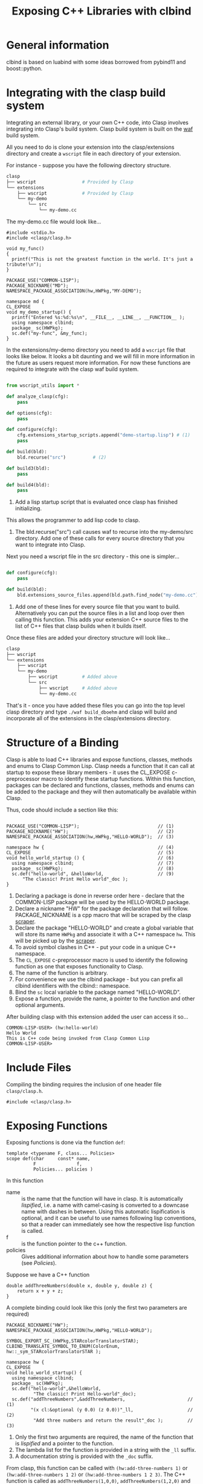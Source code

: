 #+title: Exposing C++ Libraries with clbind
#+OPTIONS: ^:nil
#+HTML_HEAD: <link rel="stylesheet" type="text/css" href="styles/readtheorg/css/htmlize.css"/><link rel="stylesheet" type="text/css" href="styles/readtheorg/css/readtheorg.css"/><script src="https://ajax.googleapis.com/ajax/libs/jquery/2.1.3/jquery.min.js"></script><script src="https://maxcdn.bootstrapcdn.com/bootstrap/3.3.4/js/bootstrap.min.js"></script><script type="text/javascript" src="styles/lib/js/jquery.stickytableheaders.min.js"></script><script type="text/javascript" src="styles/readtheorg/js/readtheorg.js"></script>


* General information
clbind is based on luabind with some ideas borrowed from pybind11 and boost::python.

* Integrating with the clasp build system

Integrating an external library, or your own C++ code, into Clasp involves integrating into Clasp's build system.
Clasp build system is built on the [[http://waf.io][waf]] build system.

All you need to do is clone your extension into the clasp/extensions directory and create a ~wscript~ file in each directory of your extension.

For instance - suppose you have the following directory structure.

#+BEGIN_SRC sh
clasp
├── wscript                 # Provided by Clasp
└── extensions
    ├── wscript             # Provided by Clasp
    └── my-demo
        └── src
            └── my-demo.cc
#+END_SRC

The my-demo.cc file would look like...

#+BEGIN_SRC C++
#include <stdio.h>
#include <clasp/clasp.h>

void my_func()
{
  printf("This is not the greatest function in the world. It's just a tribute!\n");
}

PACKAGE_USE("COMMON-LISP");
PACKAGE_NICKNAME("MD");
NAMESPACE_PACKAGE_ASSOCIATION(hw,HWPkg,"MY-DEMO");

namespace md {
CL_EXPOSE
void my_demo_startup() {
  printf("Entered %s:%d:%s\n", __FILE__, __LINE__, __FUNCTION__ );
  using namespace clbind;
  package_ sc(HWPkg);
  sc.def("my-func", &my_func);
}
#+END_SRC


In the extensions/my-demo directory you need to add a ~wscript~ file that looks like below.
It looks a bit daunting and we will fill in more information in the future as users request more information.
For now these functions are required to integrate with the clasp waf build system.

#+BEGIN_SRC Python

from wscript_utils import *

def analyze_clasp(cfg):
    pass

def options(cfg):
    pass

def configure(cfg):
    cfg.extensions_startup_scripts.append("demo-startup.lisp") # (1)
    pass

def build(bld):
    bld.recurse("src")          # (2)

def build3(bld):
    pass

def build4(bld):
    pass

#+END_SRC

1. Add a lisp startup script that is evaluated once clasp has finished initializing. 
This allows the programmer to add lisp code to clasp.
2. The bld.recurse("src") call causes waf to recurse into the my-demo/src directory.  Add one of these calls for every source directory that you want to integrate into Clasp.


Next you need a wscript file in the src directory - this one is simpler...

#+BEGIN_SRC Python

def configure(cfg):
    pass

def build(bld):
    bld.extensions_source_files.append(bld.path.find_node("my-demo.cc"))    # (1)

#+END_SRC

1. Add one of these lines for every source file that you want to build.  Alternatively you can put the source files in a list and loop over then calling this function. This adds your extension C++ source files to the list of C++ files that clasp builds when it builds itself.

Once these files are added your directory structure will look like...
#+BEGIN_SRC sh
clasp
├── wscript
└── extensions
    ├── wscript
    └── my-demo
        ├── wscript         # Added above
        └── src
            ├── wscript     # Added above
            └── my-demo.cc
#+END_SRC


That's it - once you have added these files you can go into the top level clasp directory and type ~./waf build_dboehm~ and clasp will build and incorporate all of the extensions in the clasp/extensions directory.



* Structure of a Binding
Clasp is able to load C++ libraries and expose functions, classes, methods and enums to Clasp Common Lisp.
Clasp needs a function that it can call at startup to expose these library members - it uses the CL_EXPOSE c-preprocessor macro to identify these startup functions.
Within this function, packages can be declared and functions, classes, methods and enums can be added to the package and they will then
automatically be available within Clasp.

Thus, code should include a section like this:


#+BEGIN_SRC C++

PACKAGE_USE("COMMON-LISP");                             // (1)
PACKAGE_NICKNAME("HW");                                 // (2)
NAMESPACE_PACKAGE_ASSOCIATION(hw,HWPkg,"HELLO-WORLD");  // (3)

namespace hw {                                          // (4)
CL_EXPOSE                                               // (5)
void hello_world_startup () {                           // (6)
  using namespace clbind;                               // (7)
  package_ sc(HWPkg);                                   // (8)
  sc.def("hello-world", &helloWorld,                    // (9)
      "The classic! Print Hello world"_doc );          
}
#+END_SRC

1. Declaring a package is done in reverse order here - declare that the COMMON-LISP package will be used by the HELLO-WORLD package.
2. Declare a nickname "HW" for the package declaration that will follow. PACKAGE_NICKNAME is a cpp macro that will be scraped by the clasp [[file:scraper.org][scraper]].
3. Declare the package "HELLO-WORLD" and create a global variable that will store its name ~HWPkg~ and associate it with a C++ namespace ~hw~. This will be picked up by the [[file:scraper.org][scraper]].
4. To avoid symbol clashes in C++ - put your code in a unique C++ namespace.
5. The ~CL_EXPOSE~ c-preprocessor macro is used to identify the following function as one that exposes functionality to Clasp.
6. The name of the function is arbitrary.
7. For convenience we use the clbind package - but you can prefix all clbind identifiers with the clbind:: namespace.
8. Bind the ~sc~ local variable to the package named "HELLO-WORLD".
9. Expose a function, provide the name, a pointer to the function and other optional arguments.

After building clasp with this extension added the user can access it so...

#+BEGIN_SRC Lisp
COMMON-LISP-USER> (hw:hello-world)
Hello World
This is C++ code being invoked from Clasp Common Lisp
COMMON-LISP-USER>
#+END_SRC

* Include Files
Compiling the binding requires the inclusion of one header file ~clasp/clasp.h~.

#+BEGIN_SRC C++
#include <clasp/clasp.h>
#+END_SRC

* Exposing Functions
Exposing functions is done via the function ~def~:
#+BEGIN_SRC C++
template <typename F, class... Policies>
scope def(char     const* name,
          F               f,
          Policies... policies )
#+END_SRC
In this function
- name :: is the name that the function will have in clasp. It is automatically [[Lispification][lispified]], i.e. a name  with camel-casing is converted to a downcase name with dashes in between. Using this automatic lispification is optional, and it can be useful to use names following lisp conventions, so that a reader can immediately see how the respective lisp function is called.
- f :: is the function pointer to the c++ function.
- policies :: Gives additional information about how to handle some parameters (see [[Policies][Policies]]). 

Suppose we have a C++ function 
#+BEGIN_SRC C++
double addThreeNumbers(double x, double y, double z) {
    return x + y + z;
}
#+END_SRC

A complete binding could look like this (only the first two parameters are required) 
#+BEGIN_SRC C++
PACKAGE_NICKNAME("HW");
NAMESPACE_PACKAGE_ASSOCIATION(hw,HWPkg,"HELLO-WORLD");

SYMBOL_EXPORT_SC_(HWPkg,STARcolorTranslatorSTAR);
CLBIND_TRANSLATE_SYMBOL_TO_ENUM(ColorEnum, hw::_sym_STARcolorTranslatorSTAR );

namespace hw {
CL_EXPOSE
void hello_world_startup() {
  using namespace clbind;
  package_ sc(HWPkg);
  sc.def("hello-world",&helloWorld,
          "The classic! Print Hello-world"_doc);
  sc.def("addThreeNumbers",&addThreeNumbers,                       // (1)
         "(x cl:&optional (y 0.0) (z 0.0))"_ll,                    // (2)
          "Add three numbers and return the result"_doc );         // (3)
#+END_SRC

1. Only the first two arguments are required, the name of the function that is [[Lispification][lispified]] and a pointer to the function.
2. The lambda list for the function is provided in a string with the ~_ll~ suffix.
3. A documentation string is provided with the ~_doc~ suffix.

From clasp, this function can be called with 
~(hw:add-three-numbers 1)~ or ~(hw:add-three-numbers 1 2)~ or ~(hw:add-three-numbers 1 2 3)~.
The C++ function is called as ~addThreeNumbers(1,0,0)~, ~addThreeNumbers(1,2,0)~ and ~addThreeNumbers(1,2,3)~, respectively.

The lambda list and documentation string can be obtained using the Common Lisp function ~describe~.

#+BEGIN_SRC lisp

COMMON-LISP-USER> (describe 'hw:add-three-numbers)

HELLO-WORLD:ADD-THREE-NUMBERS - external symbol in HELLO-WORLD package
-----------------------------------------------------------------------------
HELLO-WORLD:ADD-THREE-NUMBERS                                      [Function]
Documentation: "Add three numbers and return the result"
Arguments:     (HELLO-WORLD::X &OPTIONAL (HELLO-WORLD::Y 2.0) (HELLO-WORLD::Z 3.0))
Source:        #P"=external="
-----------------------------------------------------------------------------

#+END_SRC

** Overloaded Functions
To expose overloaded functions, you have to cast the function pointer to the correct signature. 
Suppose the function from the previous example would be overloaded. It would then need an exposure such as below.

#+BEGIN_SRC C++
def("addThreeNumbers-double", (double(*)(double, double, double)) &addThreeNumbers),
#+END_SRC

It is important that every function have a unique name - similar to name mangling in C++.
The convention we adopt in Clasp is to append type names to the original name.


* Exposing Classes
Exposing a class is done via the class ~class_~:

For example - we have the class DoubleVector below:
#+BEGIN_SRC C++
class DoubleVector {
private:
  vector<double>      values;
public:
  DoubleVector(int sz) {this->values.resize(sz);};
  DoubleVector(const vector<double>& arg) {
    this->fill(arg);
  }
//...
};
#+END_SRC

#+BEGIN_SRC C++
PACKAGE_USE("COMMON-LISP");
PACKAGE_NICKNAME("DV");
NAMESPACE_PACKAGE_ASSOCIATION(hw,HWPkg,"DOUBLE-VECTOR");

namespace dv {
CL_EXPOSE
void double_vector_startup() {
  using namespace clbind;
  package_ s("DV");
  class_<DoubleVector>(s,"double-vector" )
//...

#+END_SRC

Creates a Binding to the C++ class ~DoubleVector~, with the name ~dv:double-vector~ in lisp.
This does not automatically creates a binding to the default constructor - use def_constructor for constructors.

** Inheritance
clbind can handle member functions of derived classes correctly, providing that they are exposed.
To expose the inheritance structure of C++ classes, expose the base class, and use the following format for the derived class:
#+BEGIN_SRC C++
class_<CppDerivedClassName, CppBaseClassName>("lisp-class-name")
#+END_SRC
If multiple inheritance brings in several base classes, use the following format:
#+BEGIN_SRC C++
class_<CppDerivedClassName, bases<CppBaseClassName1, CppBaseClassName2>>("lisp-class-name")
#+END_SRC
If a base class is a pure virtual class, i.e. it has only pure virtual functions or its constructor is private, make sure to use the ~no_default_constructor~ option when exposing the base class, otherwise you will get a compilation error.

** Constructors
Add constructors to exposed classes with the function ~def_constructor~:
#+BEGIN_SRC C++
template<typename... Types, typename... Policies>
class_& def_constructor(const string&         name,
                        constructor<Types...> sig,
                        Policies...           policies)
#+END_SRC
In this function
- name :: is the name of the constructor that will be visible in clasp. Again, it will be lispified.
- sig :: is the parameter signature of the C++ constructor. Use a comma-separated parameter-list list in the form ~constructor<parameter-list>()~ of all the types used as parameters in the constructor you want to expose.
- policies :: Optional parameters, explained in [[Exposing Functions][Exposing Functions]]

** Member Functions
Exposing member functions is similar to exposing free functions. Call the ~class_~ member function ~def~:
#+BEGIN_SRC C++
template<class F, class... Policies>
class_& def(char const*       name, 
            F                 fn, 
            Policies...       policies )
#+END_SRC
Thus exposing a member function is not different from [[Exposing Functions][exposing free functions]], and the same arguments apply.
The exception to this rule is the lambda-list (arguments), which always requires ~self~ as its first parameter, which becomes the ~this~ argument within the method.


#+BEGIN_SRC C++
namespace dv {
CL_EXPOSE
void double_vector_startup() {
  using namespace clbind;
  package_ s("DV");
  class_<DoubleVector>(s,"double-vector" )
    .   def_constructor("make-double-vector-with-size",constructor<int>())
    .   def_constructor("make-double-vector-with-values",constructor<const vector<double>&>())
    .   def("fill",&DoubleVector::fill)
    .   def("add",&DoubleVector::add)
    .   def("dot",&DoubleVector::dot)
    .   def("at",&DoubleVector::at)
    .   def("dump",&DoubleVector::dump);

}
};
#+END_SRC

** Static Member Function
As Common Lisp does not have the notion of static member functions, exposing them is similar to [[Exposing Functions][exposing free functions]].

** Public Member Variables
Exposing public member variables works similar to exposing member functions. 

** Derivable classes

Some C++ libraries provide base classes that the library user is meant to subclass to add additional application specific functionality.
For this situation Clasp allows one to create classes in Common Lisp that derive from these C++ classes and implement methods that get called from
both C++ and Common Lisp code.

An example of this is within Clasp itself - where Clasp exposes the Clang ASTMatcher library.
Clasp exposes a facility of the Clang ASTMatcher library that evaluates callbacks on Clang C++ Abstract Syntax Tree nodes.
In the place of ~class_~ use ~derivable_class_~ and provide two class template arguments.
The first template argument is a class that needs to be provided to clbind and is shown below (in this case DerivableMatchCallback).  
The second template argument is the original library class that is to be subclassed (in this case clang::ast_matchers::MatchFinder::MatchCallback).

#+BEGIN_SRC C++
    derivable_class_<DerivableMatchCallback, clang::ast_matchers::MatchFinder::MatchCallback> cl_bc(m,"MatchCallback",create_default_constructor);
    cl_bc.def("run", &DerivableMatchCallback::default_run)
        .def("onStartOfTranslationUnit", &DerivableMatchCallback::default_onStartOfTranslationUnit)
        .def("onEndOfTranslationUnit", &DerivableMatchCallback::default_onEndOfTranslationUnit);
#+END_SRC

The DerivableMatchCallback must be defined before the derivable_class_ declaration above.

#+BEGIN_SRC C++
namespace asttooling {
  class DerivableMatchCallback;                        // (1)
};

template <>                                            // (2)
struct gctools::GCInfo<asttooling::DerivableMatchCallback> {
  static bool constexpr NeedsInitialization = false;
  static bool constexpr NeedsFinalization = false;
  static GCInfo_policy constexpr Policy = unmanaged;   // (3)
};

namespace asttooling {
class DerivableMatchCallback                
    : public clbind::Derivable<clang::ast_matchers::MatchFinder::MatchCallback> {  // (4)
  typedef clang::ast_matchers::MatchFinder::MatchCallback AlienBase;               // (5)
public:

  virtual void run(const clang::ast_matchers::MatchFinder::MatchResult &Result) {  // (6)
    const clang::ast_matchers::MatchFinderMatchResult conv(Result);
    core::T_sp val =  translate::to_object<const clang::ast_matchers::MatchFinderMatchResult &>::convert(conv);
    core::eval::funcall(asttooling::_sym_run, this->asSmartPtr(), val);
  }
  void default_run(const clang::ast_matchers::MatchFinderMatchResult &Result) {    // (7)
    SIMPLE_ERROR(BF("Subclass must implement"));
  };

  virtual void onStartOfTranslationUnit() {                                        // (8)
    printf("%s:%d entered onStartOfTranslationUnit funcalling\n", __FILE__, __LINE__);
    core::eval::funcall(_sym_onStartOfTranslationUnit, this->asSmartPtr());
  }
  void default_onStartOfTranslationUnit() {
    printf("%s:%d entered default_onStartOfTranslationUnit\n", __FILE__, __LINE__);
    this->AlienBase::onStartOfTranslationUnit();
  }

  void describe() {                                                               // (9)
    printf("%s:%d Entered DerivableMatchCallback::describe()\n", __FILE__, __LINE__);
    printf("this=%p  typeid(this)@%p  typeid(this).name=%s\n", this, &typeid(this), typeid(this).name());
    printf("dynamic_cast<void*>(this) = %p\n", dynamic_cast<void *>(this));
    printf("dynamic_cast<core::T_O*>(this) = %p\n", dynamic_cast<core::T_O *>(this));
    printf("typeid(dynamic_cast<core::T_O>*>(this))@%p  typeid.name=%s\n", &typeid(dynamic_cast<core::T_O *>(this)), typeid(dynamic_cast<core::T_O *>(this)).name());
    printf("dynamic_cast<Derivable<clang::ast_matchers::MatchFinder::MatchCallback>*>(this) = %p\n", dynamic_cast<Derivable<clang::ast_matchers::MatchFinder::MatchCallback> *>(this));
    printf("dynamic_cast<DerivableMatchCallback*>(this) = %p\n", dynamic_cast<DerivableMatchCallback *>(this));
    printf("alien pointer = %p\n", this->pointerToAlienWithin());
    printf("_Class: %s\n", _rep_(this->_Class).c_str());
    for (size_t i(0); i < this->numberOfSlots(); ++i) {
      printf("_Slots[%lu]: %s\n", i, _rep_(this->instanceRef(i)).c_str());
    }
  }
  virtual ~DerivableMatchCallback() {                                            // (10)
    // Non trivial dtor  
  }
};
};
#+END_SRC

1. A forward declaration of the DerivableMatchCallback class for the next piece GCInfo
2. A gctools::GCInfo template struct is used to tell the Clasp memory manager how to deal with this class.   The NeedsInitialization field tell the memory manager that the DerivableMatchCallback::initialize() function must be called after the object is allocated.  The NeedsFinalization field tells the memory manager that the destructor for this class needs to be registered with a finalizer.  NeedsFinalization is used for resources like streams and anything that needs cleanup when it is collected. The Policy tell the memory manager how the memory for this object is managed.
   1. Policy = normal means the object is managed by the memory manager, it can be collected and it can be moved.
   2. Policy = collectable_immobile means the object can be collected by the memory manager but it cannot be moved.
   3. Policy = atomic means the object contains no internal pointers (such as strings or integer vectors) and so it can be placed in special memory that doesn't need to be scanned.
   4. Policy = unmanaged means the object will not be automatically collected and it cannot be moved.  This is used in special cases like static vectors.
3. Instances of DerivableMatchCallback cannot be moved or automatically collected. They need to be managed manually and carefully so that they do not leak memory.
4. The DerivableMatchCallback inherits from a special template class clbind::Derivable<clang::ast_matchers::MatchFinder::MatchCallback>. This makes it inherit from both the C++ class MatchCallback and the Clasp Instance_O class, which adds Common Lisp slots to the object.
5. The AlienBase type needs to be defined for derivable_class_ to function.
6. THe virtual void run(...) {...} method is defined by ~clang::ast_matchers::MatchFinder::MatchCallback~ and we need to overload it. The body of this method translates the argument(s) into Common Lisp types and then invokes a Common Lisp function ~core::eval::funcall(asttooling::_sym_run, this->asSmartPtr(), val)~ that the user will define in Common Lisp.
7. The void default_run(...) method is a non virtual method that is exposed to Common Lisp. If a C++ base class defines the run method then defaul_run should call it.  If no C++ base class defines the run method then an error should be signalled and the user must provide a run function in Common Lisp.
8. In this example the ~onStartOfTranslationUnit~/~default_onStartOfTranslationUnit~ are another pair of functions that allow the user to overload an on-start-of-translation-unit method from Common Lisp.
9. In this example a ~describe~ method is provided to print internal information about a ~DerivableMatchCallback~ instance.
10. The ~DerivableMatchCallback~ class should have a destructor.

In the above example the ~run~/~default_run~ pair of methods demonstrate what you need to overload the ~run~ C++ method from Common Lisp.

In Common Lisp - to create a derived class one would use...

#+BEGIN_SRC lisp
(defclass count-match-callback (ast-tooling:match-callback) ()        ;; (1)
  (:metaclass core:derivable-cxx-class))

(core:defvirtual ast-tooling:run ((self count-match-callback) match)  ;; (2)
  (let* ((nodes (ast-tooling:nodes match))
         (id-to-node-map (ast-tooling:idto-node-map nodes))
         (node (gethash :whole id-to-node-map)))
    (advance-match-counter)))
#+END_SRC

1. The derived class is defined using ~defclass~ inheriting from the exposed class and using the ~:metaclass core:derivable-cxx-class~.
2. The ~core:defvirtual~ macro is used to overload the ~asttooling:run~ method. The overloaded method takes two arguments, the first argument is the instance ~self~ and the second argument was passed from the C++ ~run~ virtual method.



* Exposing Enums

#+BEGIN_SRC C++

enum ColorEnum { red, green, blue  };

void printColor( ColorEnum color ) {
  switch (color) {
  case red:
      printf("red\n");
      break;
  case green:
      printf("green\n");
      break;
  case blue:
      printf("blue\n");
      break;
  }
}

// ...
// Then - to expose it...
//
PACKAGE_NICKNAME("HW");
NAMESPACE_PACKAGE_ASSOCIATION(hw,HWPkg,"HELLO-WORLD");

SYMBOL_EXPORT_SC_(HWPkg,STARcolorTranslatorSTAR);                              // (1)
CLBIND_TRANSLATE_SYMBOL_TO_ENUM(ColorEnum, hw::_sym_STARcolorTranslatorSTAR ); // (2)

namespace hw {
CL_EXPOSE
void hello_world_startup() {
  printf("Entered %s:%d:%s\n", __FILE__, __LINE__, __FUNCTION__ );
  using namespace clbind;
  package_ pkg(HWPkg);
  scope_& s = pkg.scope();
  //
  // Other bindings
  //
  enum_<ColorEnum>(s,hw::_sym_STARcolorTranslatorSTAR)       // (3)
      .value("red",red)                                      // (4)
      .value("green",green)
      .value("blue",blue);
  s.def("printColor",&printColor);                           // (5)
}
#+END_SRC

1. Export the symbol HW:*COLOR-TRANSLATOR*.
2. Create a type translator that translates Common Lisp symbols into ColorEnum values and signals errors on illegal values.
3. Define the enum binding for ColorEnum and bind it to the symbol HW:*COLOR-TRANSLATOR*.
4. Define one enum value associating ColorEnum::red with the symbol 'HW:RED. The symbols for the enum values will be in the same package as the HW:*COLOR-TRANSLATOR*.
5. Expose a function that accepts ColorEnum values as the argument.


Then to use it from within clasp...

#+BEGIN_SRC lisp
COMMON-LISP-USER> (hw:print-color 'hw:red)
red

COMMON-LISP-USER> (hw:print-color 'hw:green)
green

COMMON-LISP-USER> (hw:print-color 'hw:blue)
blue

COMMON-LISP-USER> hw:*color-translator*

#<SYMBOL-TO-ENUM-CONVERTER  :info *COLOR-TRANSLATOR* #<entry 1 GREEN> #<entry 0 RED> #<entry 2 BLUE>  >
COMMON-LISP-USER>
#+END_SRC


* Translators
Translators are used to automatically convert C++ objects to Common Lisp objects and vice versa. This is a convenience functionality, allowing for easier interoperation. It is especially useful for small C++ classes and structs that are passed to and from functions and are meant to be created on the fly. Instead of exposing them and then creating and filling them from Common Lisp, it is often easier to write a translator, e.g. from a list, which makes it possible to pass a list as a parameter in place of the object. This list is then automatically converted to the respective C++ object by the translator.

** Translation from C++ objects to Common Lisp objects 
Translating from C++ to Common Lisp objects is done by specializing the templated struct ~to_object~ in the namespace ~translate~ to the type of the C++ object, with the static function member function ~convert~ of that struct taking an object of that type as a parameter and returning the Clasp Common Lisp Object.  The translator must appear in the C++ source code before any functions/methods are exposed that need to use it.  Translators are incorporated into the template code that clbind generates for each exposed function/method.


#+BEGIN_SRC C++
namespace translate
{
  template <>
  struct to_object<std::pair<int,int>>
  {
    static core::T_sp convert(std::pair<int,int> arg)
    {
       core::Cons_sp cons = core::Cons_O::create(core::Integer_O::create(arg.first),
                                                 core::Integer_O::create(arg.second));
       return cons;
    }
  };
};
#+END_SRC


** Translation from Common Lisp objects to C++ objects 
Translating from Common Lisp to C++ objects is done by specializing the templated struct ~from_object~ in the namespace ~translate~ to the C++ object type and providing a constructor that takes the Common Lisp object as a parameter and writes the result into an object called ~_v~ of the C++ object type:

The ~DeclareType~ typedef is necessary for the clbind template code to function.

#+BEGIN_SRC C++
namespace translate
{
  template <>
  struct from_object<std::pair<int,int>>
  {
    typedef std::pair<int,int> DeclareType;                             // (1)
    DeclareType _v;                                    
    from_object(core::T_sp obj)
    {
      if (obj.consp()) {                                                // (2)
          this->_v = std::make_pair(core::clasp_to_int(CONS_CAR(obj)),  // (3)
                                    core::clasp_to_int(CONS_CDR(obj)));
      }
      TYPE_ERROR(obj,cl::_sym_Cons_O);                                  // (4)
    }
  };
};
#+END_SRC

1. DeclareType is used by clbind - define it to the from_object template type.
2. In this example we translate (cons <number> <number>) to std::pair<int,int>
3. We store the translated result in the ~_v~ field this is so that if the argument is used as a return value then the value can be recovered from here.
4. If the type of ~obj~ doesn't match what this translator handles then signal an appropriate type error telling the user what types are accepted.


*** Advanced from_object translators

template <> struct from_object {...} takes a second template argument that can have the value ~std::true_type~ or ~std::false_type~. The default is ~std::true_type~ and
it means that the ~_v~ instance variable will be initialized by the from_object constructor using the Common Lisp value in the ~T_sp~ constructor argument.
~std::false_type~ is subtle - it is used to express the ~pureOutValue<N>~ policy. ~std::false_type~ means that the from_object translator does not initialize its ~_v~ field
but the field can be passed by reference to a function, written in to and then the wrapper will take the result out and return it as a multiple return value.

#+BEGIN_SRC C++
template <>
struct from_object<int&,std::true_type> {
  typedef int DeclareType;
  int _v;
  from_object(gctools::smart_ptr<core::T_O> vv) : _v(core::clasp_to_int(vv)) {}; // (1)
  ~from_object() { /* Non-trivial */ };
};

template <>
struct from_object<int&,std::false_type> {
  typedef int DeclareType;
  int _v;
  from_object(gctools::smart_ptr<core::T_O> vv) {
    (void)vv;
    // Note - the _v field is NOT initialized!                    // (2)
  };
  ~from_object() {                                                // (3)
    // non-trivial dtor to keep _v around
  };
};

#+END_SRC

1. In the first form of from_object the _v field is initialized using a Common Lisp value.
2. In the second form of the from_object translator the _v field is left uninitialized.
3. It's really important to define a non-trivial destructor or the _v field gets overwritten by the C++ compiler.

* Policies

Policies tell clbind how to handle return values and C++ arguments.

** pureOutValue<N>

Let's say you have a C++ function like so...

#+BEGIN_SRC lisp

void addMul(int x, int y, int z, int& sum, int& product ) {
  sum = x + y + z;
  product = x * y * z;
}
#+END_SRC

Common Lisp doesn't have a concept of "pass-by-reference" but it does have a powerful feature of multiple-return-values.
The ~pureOutValue<N>~ policy tells clbind that the C++ pass by reference values are to be used to return multiple values.

#+BEGIN_SRC C++
   using namespace clbind;
   package_ pkg("HELLO-WORLD",{"HW"},{});
   pkg.scope.def( "addMul", &addMul, pureOutValue<3>(), pureOutValue<4>() ); // 1
#+END_SRC

1. The ~pureOutValue<3>()~ and ~pureOutValue<4>()~ arguments tell clbind that the third and fourth arguments to the ~addMul~ function are pass by reference.  The argument counting starts at 0.  ~pureOutValue<N>()~ further says that these values can be passed in as undefined and when the function returns the values in sum and product they should be returned in the first and second multiple-return values.

#+BEGIN_SRC lisp
COMMON-LISP-USER> (hw:add-mul 2 3 4)

9
24
#+END_SRC

The function returns two values: 9 and 24.

Clbind knows that if the function returns a value using the normal C++ ~return~ instruction that that becomes the
first returned value and all other return values follow it.

#+BEGIN_SRC C++
int returnThreeValues(int& second, int& third)
{
  second = 2;
  third = 3;
  return 1;
}
//...
  s.def("returnThreeValues",&returnThreeValues,
        clbind::pureOutValue<0>(),
        clbind::pureOutValue<1>());
#+END_SRC

#+BEGIN_SRC lisp
COMMON-LISP-USER> (multiple-value-bind (a b c) (hw:return-three-values) (list a b c))

(1 2 3)
#+END_SRC

** outValue<N>

Let's say you have a C++ function like so...

#+BEGIN_SRC lisp

void addMulRunning(int x, int y, int z, int& sum, int& product ) {
  sum = x + y + z + sum;
  product = x * y * z * product;
}
#+END_SRC

In this case the ~outValue<N>~ policy tells clbind that values will be passed in to these arguments and multiple return values will be returned using these arguments.

#+BEGIN_SRC C++
   using namespace clbind;
   package_ pkg("TEACH",{},{});
   pkg.scope.def( "addMulRunning", &addMulRunning, outValue<3>(), outValue<4>() ); // 1
#+END_SRC

1. The ~outValue<3>()~ and ~outValue<4>()~ arguments tell clbind that the third
and fourth arguments to the ~addMulRunning~ function are pass by reference.  The argument counting
starts at 0.  ~outValue<N>()~ further says that these values will be passed in to the function through these arguments
and when the function returns the values in sum and product they should be returned in the first
and second multiple-return values.

#+BEGIN_SRC lisp
COMMON-LISP-USER> (multiple-value-bind (sum prod) (hw:add-mul-running 2 3 4 5 6)
                    (format t "Returned ~s~%" (list sum prod)))
Returned (14 144)
NIL
#+END_SRC

Clbind knows that if the function returns a value using the normal C++ ~return~ instruction that that becomes the
first returned value and all other return values follow it.


** adopt<n>

adopt<n> is used to instruct clbind that a pointer to an object that is returned by a function is to be managed by Clasp's
memory manager.  The template argument for adopt can be "result" as in ~adopt<result>~ to indicate the
function return value pointer is to be adopted. The template argument can also be an integer 0...N, as in ~adopt<0>~ to indicate that the first argument is a pointer that should be adopted by the memory manager. ~adopt<i>~ when i is an integer must be combined with ~pureOutValue<i>~.

* Lispification

Lispification is a process used to convert strings in C++ code and C++ identifiers into Common Lisp hyphenated names.

** Camel case

Camel case strings are converted to hyphenated names by inserting hyphens into the final name when there is a transition between a lower case character and an upper case character.

A few examples:

1. aCamelCaseName -> a-camel-case-name
2. ANameWithANumber42 -> aname-with-anumber42

** Underscores become hyphens

Examples:

1. a_name_with_underscores -> a-name-with-underscores
2. a_nameWithUnderscores -> a-name-with-underscores

Underscores and camel case can be mixed.

